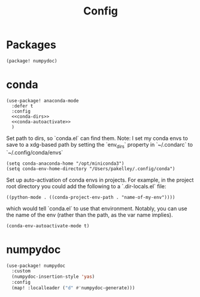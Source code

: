 #+TITLE: Config
#+property: header-args:emacs-lisp :tangle yes
#+property: header-args:elisp :tangle yes

* Packages
#+begin_src elisp :tangle packages.el
(package! numpydoc)
#+end_src

* conda
#+begin_src elisp :noweb no-export
(use-package! anaconda-mode
  :defer t
  :config
  <<conda-dirs>>
  <<conda-autoactivate>>
  )
#+end_src
Set path to dirs, so `conda.el` can find them. Note: I set my conda envs to save to a xdg-based path by setting the `env_dirs` property in `~/.condarc` to `~/.config/conda/envs`
#+name: conda-dirs
#+begin_src elisp :tangle no
(setq conda-anaconda-home "/opt/miniconda3")
(setq conda-env-home-directory "/Users/pakelley/.config/conda")
#+end_src
Set up auto-activation of conda envs in projects. For example, in the project root directory you could add the following to a `.dir-locals.el` file:
#+begin_src elisp :tangle no
((python-mode . ((conda-project-env-path . "name-of-my-env"))))
#+end_src
which would tell `conda.el` to use that environment. Notably, you can use the name of the env (rather than the path, as the var name implies).
#+name: conda-autoactivate
#+begin_src elisp :tangle no
(conda-env-autoactivate-mode t)
#+end_src
* numpydoc
#+begin_src emacs-lisp :tangle yes
(use-package! numpydoc
  :custom
  (numpydoc-insertion-style 'yas)
  :config
  (map! :localleader ("d" #'numpydoc-generate)))
#+end_src
